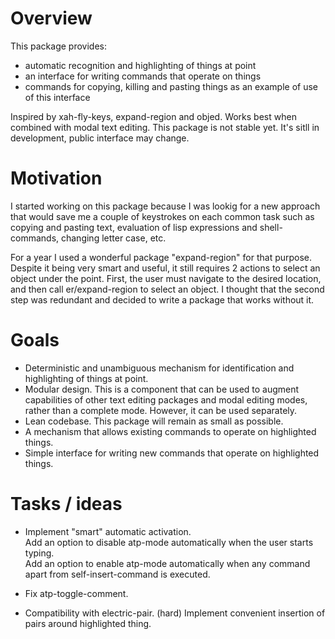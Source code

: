 * Overview
  This package provides:
  - automatic recognition and highlighting of things at point
  - an interface for writing commands that operate on things
  - commands for copying, killing and pasting things as an example of use of this interface
  Inspired by xah-fly-keys, expand-region and objed.
  Works best when combined with modal text editing.
  This package is not stable yet. It's sitll in development, public interface may change.

* Motivation
  I started working on this package because I was lookig for a new approach that would save me a
  couple of keystrokes on each common task such as copying and pasting text, evaluation of lisp
  expressions and shell-commands, changing letter case, etc.

  For a year I used a wonderful package "expand-region" for that purpose. Despite it being
  very smart and useful, it still requires 2 actions to select an object under the point.
  First, the user must navigate to the desired location, and then call er/expand-region
  to select an object. I thought that the second step was redundant and decided to
  write a package that works without it.

* Goals
  - Deterministic and unambiguous mechanism for identification and highlighting of things at point.
  - Modular design. This is a component that can be used to augment capabilities of other text
    editing packages and modal editing modes, rather than a complete mode. However, it can be used separately.
  - Lean codebase. This package will remain as small as possible.
  - A mechanism that allows existing commands to operate on highlighted things.
  - Simple interface for writing new commands that operate on highlighted things.

* Tasks / ideas
  - Implement "smart" automatic activation. \\
	Add an option to disable atp-mode automatically when the user starts typing. \\
	Add an option to enable atp-mode automatically when any command apart from
    self-insert-command is executed.

  - Fix atp-toggle-comment.
  - Compatibility with electric-pair. (hard)
    Implement convenient insertion of pairs around highlighted thing.
